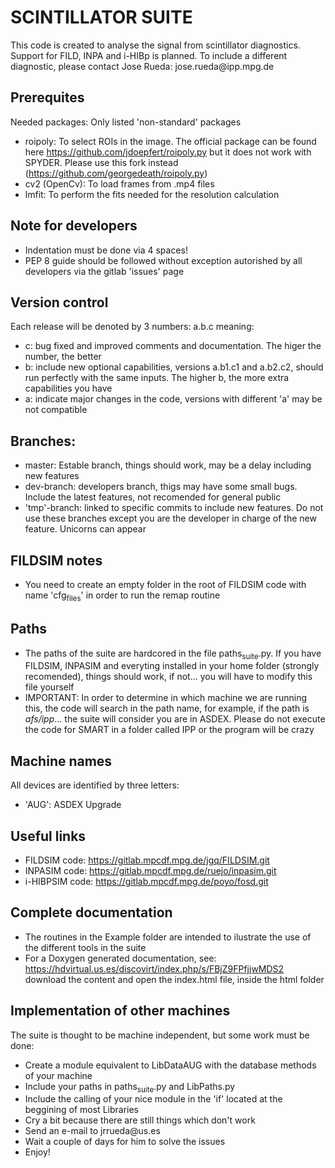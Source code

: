 * SCINTILLATOR SUITE

This code is created to analyse the signal from scintillator diagnostics. Support for FILD, INPA and i-HIBp is planned. To include a different diagnostic, please contact Jose Rueda: jose.rueda@ipp.mpg.de

** Prerequites
Needed packages:
Only listed 'non-standard' packages
    - roipoly: To select ROIs in the image. The official package can be found here <https://github.com/jdoepfert/roipoly.py> but it does not work with SPYDER. Please use this fork instead (https://github.com/georgedeath/roipoly.py)
    - cv2 (OpenCv): To load frames from .mp4 files
    - lmfit: To perform the fits needed for the resolution calculation

** Note for developers
    - Indentation must be done via 4 spaces!
    - PEP 8 guide should be followed without exception autorished by all developers via the gitlab 'issues' page

** Version control
Each release will be denoted by 3 numbers: a.b.c meaning:
    - c: bug fixed and improved comments and documentation. The higer the number, the better
    - b: include new optional capabilities, versions a.b1.c1 and a.b2.c2, should run perfectly with the same inputs. The higher b, the more extra capabilities you have
    - a: indicate major changes in the code, versions with different 'a' may be not compatible

** Branches:
- master: Estable branch, things should work, may be a delay including new features
- dev-branch: developers branch, thigs may have some small bugs. Include the latest features, not recomended for general public
- 'tmp'-branch: linked to specific commits to include new features. Do not use these branches except you are the developer in charge of the new feature. Unicorns can appear

** FILDSIM notes
- You need to create an empty folder in the root of FILDSIM code with name 'cfg_files' in order to run the remap routine

** Paths
- The paths of the suite are hardcored in the file paths_suite.py. If you have FILDSIM, INPASIM and everyting installed in your home folder (strongly recomended), things should work, if not... you will have to modify this file yourself
- IMPORTANT: In order to determine in which machine we are running this, the code will search in the path name, for example, if the path is /afs/ipp/... the suite will consider you are in ASDEX. Please do not execute the code for SMART in a folder called IPP or the program will be crazy

** Machine names
All devices are identified by three letters:
- 'AUG': ASDEX Upgrade

** Useful links
- FILDSIM code: <https://gitlab.mpcdf.mpg.de/jgq/FILDSIM.git>
- INPASIM code: <https://gitlab.mpcdf.mpg.de/ruejo/inpasim.git>
- i-HIBPSIM code: <https://gitlab.mpcdf.mpg.de/poyo/fosd.git>

** Complete documentation
- The routines in the Example folder are intended to ilustrate the use of the different tools in the suite
- For a Doxygen generated documentation, see: <https://hdvirtual.us.es/discovirt/index.php/s/FBjZ9FPfjjwMDS2> download the content and open the index.html file, inside the html folder

** Implementation of other machines
The suite is thought to be machine independent, but some work must be done:
- Create a module equivalent to LibDataAUG with the database methods of your machine
- Include your paths in paths_suite.py and LibPaths.py
- Include the calling of your nice module in the 'if' located at the beggining of most Libraries
- Cry a bit because there are still things which don't work
- Send an e-mail to jrrueda@us.es
- Wait a couple of days for him to solve the issues
- Enjoy!

